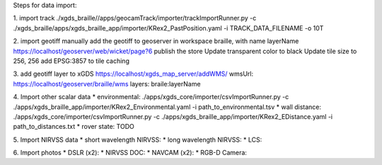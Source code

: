 
Steps for data import:

1. import track
./xgds_braille//apps/geocamTrack/importer/trackImportRunner.py -c ./xgds_braille/apps/xgds_braille_app/importer/KRex2_PastPosition.yaml -i TRACK_DATA_FILENAME -o 10T

2. import geotiff
manually add the geotiff to geoserver in workspace braille, with name layerName
https://localhost/geoserver/web/wicket/page?6
publish the store
Update transparent color to black
Update tile size to 256, 256
add EPSG:3857 to tile caching

3. add geotiff layer to xGDS
https://localhost/xgds_map_server/addWMS/
wmsUrl: https://localhost/geoserver/braille/wms
layers: braile:layerName

4. Import other scalar data
* environmental: ./apps/xgds_core/importer/csvImportRunner.py -c ./apps/xgds_braille_app/importer/KRex2_Environmental.yaml -i path_to_environmental.tsv
* wall distance: ./apps/xgds_core/importer/csvImportRunner.py -c ./apps/xgds_braille_app/importer/KRex2_EDistance.yaml -i path_to_distances.txt
* rover state:  TODO

5. Import NIRVSS data
* short wavelength NIRVSS:
* long wavelength NIRVSS:
* LCS:

6. Import photos
* DSLR (x2):
* NIRVSS DOC:
* NAVCAM (x2):
* RGB-D Camera:
